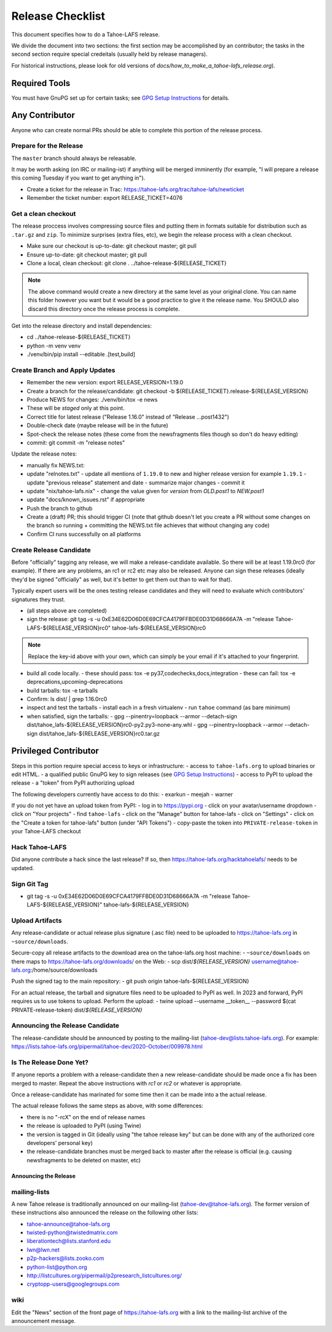 
=================
Release Checklist
=================

This document specifies how to do a Tahoe-LAFS release.

We divide the document into two sections:
the first section may be accomplished by an contributor;
the tasks in the second section require special credeitals (usually held by release managers).

For historical instructions, please look for old versions of `docs/how_to_make_a_tahoe-lafs_release.org`).


Required Tools
==============

You must have GnuPG set up for certain tasks; see `GPG Setup Instructions <gpg-setup.rst>`_ for details.


Any Contributor
===============

Anyone who can create normal PRs should be able to complete this portion of the release process.


Prepare for the Release
```````````````````````

The ``master`` branch should always be releasable.

It may be worth asking (on IRC or mailing-ist) if anything will be merged imminently (for example, "I will prepare a release this coming Tuesday if you want to get anything in").

- Create a ticket for the release in Trac: https://tahoe-lafs.org/trac/tahoe-lafs/newticket
- Remember the ticket number: export RELEASE_TICKET=4076


Get a clean checkout
````````````````````

The release proccess involves compressing source files and putting them in formats suitable for distribution such as ``.tar.gz`` and ``zip``.
To minimize surprises (extra files, etc), we begin the release process with a clean checkout.

- Make sure our checkout is up-to-date: git checkout master; git pull
- Ensure up-to-date: git checkout master; git pull
- Clone a local, clean checkout: git clone . ../tahoe-release-${RELEASE_TICKET}

.. note::
     The above command would create a new directory at the same level as your original clone.
     You can name this folder however you want but it would be a good practice to give it the release name.
     You SHOULD also discard this directory once the release process is complete.

Get into the release directory and install dependencies:

- cd ../tahoe-release-${RELEASE_TICKET}
- python -m venv venv
- ./venv/bin/pip install --editable .[test,build]


Create Branch and Apply Updates
```````````````````````````````

- Remember the new version: export RELEASE_VERSION=1.19.0
- Create a branch for the release/candidate: git checkout -b ${RELEASE_TICKET}.release-${RELEASE_VERSION}
- Produce NEWS for changes: ./venv/bin/tox -e news
- These will be *staged* only at this point.
- Correct title for latest release ("Release 1.16.0" instead of "Release ...post1432")
- Double-check date (maybe release will be in the future)
- Spot-check the release notes (these come from the newsfragments files though so don't do heavy editing)
- commit: git commit -m "release notes"

Update the release notes:

- manually fix NEWS.txt:

- update "relnotes.txt"
  - update all mentions of ``1.19.0`` to new and higher release version for example ``1.19.1``
  - update "previous release" statement and date
  - summarize major changes
  - commit it

- update "nix/tahoe-lafs.nix"
  - change the value given for `version` from `OLD.post1` to `NEW.post1`

- update "docs/known_issues.rst" if appropriate
- Push the branch to github
- Create a (draft) PR; this should trigger CI (note that github doesn't let you create a PR without some changes on the branch so running + committing the NEWS.txt file achieves that without changing  any code)
- Confirm CI runs successfully on all platforms


Create Release Candidate
````````````````````````

Before "officially" tagging any release, we will make a release-candidate available.
So there will be at least 1.19.0rc0 (for example).
If there are any problems, an rc1 or rc2 etc may also be released.
Anyone can sign these releases (ideally they'd be signed "officially" as well, but it's better to get them out than to wait for that).

Typically expert users will be the ones testing release candidates and they will need to evaluate which contributors' signatures they trust.

- (all steps above are completed)
- sign the release: git tag -s -u 0xE34E62D06D0E69CFCA4179FFBDE0D31D68666A7A -m "release Tahoe-LAFS-${RELEASE_VERSION}rc0" tahoe-lafs-${RELEASE_VERSION}rc0

.. note::
    Replace the key-id above with your own, which can simply be your email if it's attached to your fingerprint.

- build all code locally.
  - these should pass: tox -e py37,codechecks,docs,integration
  - these can fail: tox -e deprecations,upcoming-deprecations

- build tarballs: tox -e tarballs
- Confirm: ls dist/ | grep 1.16.0rc0
- inspect and test the tarballs
  - install each in a fresh virtualenv
  - run ``tahoe`` command (as bare minimum)

- when satisfied, sign the tarballs:
  - gpg --pinentry=loopback --armor --detach-sign dist/tahoe_lafs-${RELEASE_VERSION}rc0-py2.py3-none-any.whl
  - gpg --pinentry=loopback --armor --detach-sign dist/tahoe_lafs-${RELEASE_VERSION}rc0.tar.gz


Privileged Contributor
======================

Steps in this portion require special access to keys or infrastructure:
- access to ``tahoe-lafs.org`` to upload binaries or edit HTML.
- a qualified public GnuPG key to sign releases (see `GPG Setup Instructions <gpg-setup.rst>`_)
- access to PyPI to upload the release
- a "token" from PyPI authorizing upload

The following developers currently have access to do this:
- exarkun
- meejah
- warner

If you do not yet have an upload token from PyPI:
- log in to https://pypi.org
- click on your avatar/username dropdown
- click on "Your projects"
- find ``tahoe-lafs``
- click on the "Manage" button for tahoe-lafs
- click on "Settings"
- click on the "Create a token for tahoe-lafs" button (under "API Tokens")
- copy-paste the token into ``PRIVATE-release-token`` in your Tahoe-LAFS checkout


Hack Tahoe-LAFS
```````````````

Did anyone contribute a hack since the last release?
If so, then https://tahoe-lafs.org/hacktahoelafs/ needs to be updated.


Sign Git Tag
````````````
- git tag -s -u 0xE34E62D06D0E69CFCA4179FFBDE0D31D68666A7A -m "release Tahoe-LAFS-${RELEASE_VERSION}" tahoe-lafs-${RELEASE_VERSION}


Upload Artifacts
````````````````

Any release-candidate or actual release plus signature (.asc file) need to be uploaded to https://tahoe-lafs.org in ``~source/downloads``.

Secure-copy all release artifacts to the download area on the tahoe-lafs.org host machine:
- ``~source/downloads`` on there maps to https://tahoe-lafs.org/downloads/ on the Web:
- scp dist/*${RELEASE_VERSION}* username@tahoe-lafs.org:/home/source/downloads

Push the signed tag to the main repository:
- git push origin tahoe-lafs-${RELEASE_VERSION}

For an actual release, the tarball and signature files need to be uploaded to PyPI as well.
In 2023 and forward, PyPI requires us to use tokens to upload.
Perform the upload:
- twine upload --username __token__ --password $(cat PRIVATE-release-token) dist/*${RELEASE_VERSION}*


Announcing the Release Candidate
````````````````````````````````

The release-candidate should be announced by posting to the mailing-list (tahoe-dev@lists.tahoe-lafs.org).
For example: https://lists.tahoe-lafs.org/pipermail/tahoe-dev/2020-October/009978.html


Is The Release Done Yet?
````````````````````````

If anyone reports a problem with a release-candidate then a new release-candidate should be made once a fix has been merged to master.
Repeat the above instructions with `rc1` or `rc2` or whatever is appropriate.

Once a release-candidate has marinated for some time then it can be made into a the actual release.

The actual release follows the same steps as above, with some differences:

- there is no "-rcX" on the end of release names
- the release is uploaded to PyPI (using Twine)
- the version is tagged in Git (ideally using "the tahoe release key"
  but can be done with any of the authorized core developers' personal
  key)
- the release-candidate branches must be merged back to master after
  the release is official (e.g. causing newsfragments to be deleted on
  master, etc)


Announcing the Release
----------------------


mailing-lists
`````````````

A new Tahoe release is traditionally announced on our mailing-list (tahoe-dev@tahoe-lafs.org).
The former version of these instructions also announced the release on the following other lists:

- tahoe-announce@tahoe-lafs.org
- twisted-python@twistedmatrix.com
- liberationtech@lists.stanford.edu
- lwn@lwn.net
- p2p-hackers@lists.zooko.com
- python-list@python.org
- http://listcultures.org/pipermail/p2presearch_listcultures.org/
- cryptopp-users@googlegroups.com


wiki
````

Edit the "News" section of the front page of https://tahoe-lafs.org with a link to the mailing-list archive of the announcement message.
